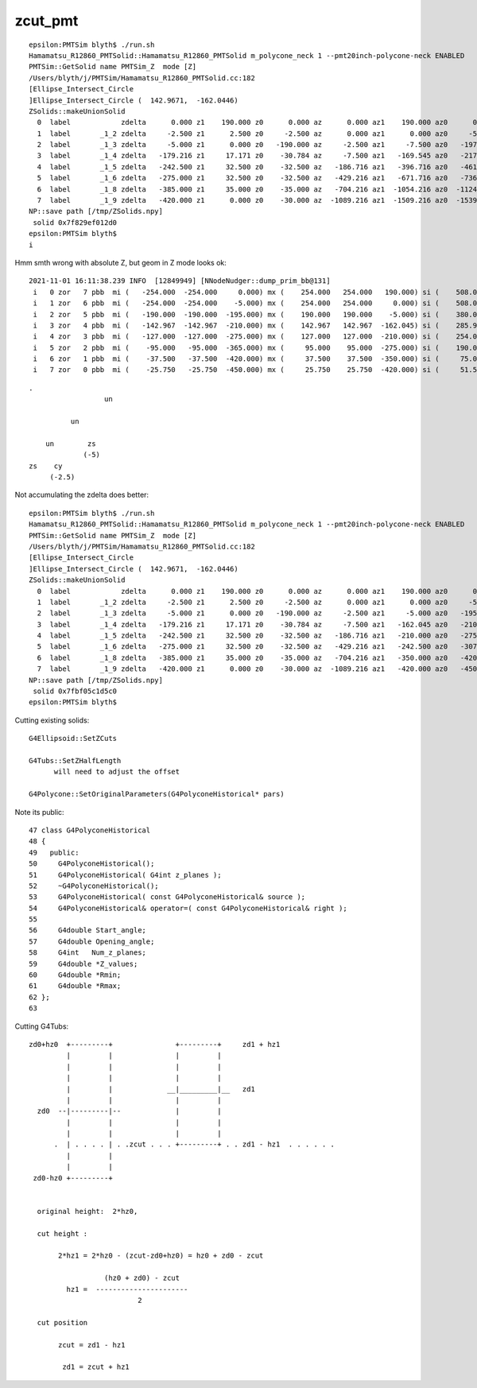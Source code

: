 zcut_pmt
===========



::

    epsilon:PMTSim blyth$ ./run.sh 
    Hamamatsu_R12860_PMTSolid::Hamamatsu_R12860_PMTSolid m_polycone_neck 1 --pmt20inch-polycone-neck ENABLED 
    PMTSim::GetSolid name PMTSim_Z  mode [Z]
    /Users/blyth/j/PMTSim/Hamamatsu_R12860_PMTSolid.cc:182
    [Ellipse_Intersect_Circle 
    ]Ellipse_Intersect_Circle (  142.9671,  -162.0446) 
    ZSolids::makeUnionSolid
      0  label            zdelta      0.000 z1    190.000 z0      0.000 az      0.000 az1    190.000 az0      0.000
      1  label       _1_2 zdelta     -2.500 z1      2.500 z0     -2.500 az      0.000 az1      0.000 az0     -5.000
      2  label       _1_3 zdelta     -5.000 z1      0.000 z0   -190.000 az     -2.500 az1     -7.500 az0   -197.500
      3  label       _1_4 zdelta   -179.216 z1     17.171 z0    -30.784 az     -7.500 az1   -169.545 az0   -217.500
      4  label       _1_5 zdelta   -242.500 z1     32.500 z0    -32.500 az   -186.716 az1   -396.716 az0   -461.716
      5  label       _1_6 zdelta   -275.000 z1     32.500 z0    -32.500 az   -429.216 az1   -671.716 az0   -736.716
      6  label       _1_8 zdelta   -385.000 z1     35.000 z0    -35.000 az   -704.216 az1  -1054.216 az0  -1124.216
      7  label       _1_9 zdelta   -420.000 z1      0.000 z0    -30.000 az  -1089.216 az1  -1509.216 az0  -1539.216
    NP::save path [/tmp/ZSolids.npy]
     solid 0x7f829ef012d0
    epsilon:PMTSim blyth$ 
    i


Hmm smth wrong with absolute Z, but geom in Z mode looks ok::

    2021-11-01 16:11:38.239 INFO  [12849949] [NNodeNudger::dump_prim_bb@131] 
     i   0 zor   7 pbb  mi (   -254.000  -254.000     0.000) mx (    254.000   254.000   190.000) si (    508.000   508.000   190.000)
     i   1 zor   6 pbb  mi (   -254.000  -254.000    -5.000) mx (    254.000   254.000     0.000) si (    508.000   508.000     5.000)
     i   2 zor   5 pbb  mi (   -190.000  -190.000  -195.000) mx (    190.000   190.000    -5.000) si (    380.000   380.000   190.000)
     i   3 zor   4 pbb  mi (   -142.967  -142.967  -210.000) mx (    142.967   142.967  -162.045) si (    285.934   285.934    47.955)
     i   4 zor   3 pbb  mi (   -127.000  -127.000  -275.000) mx (    127.000   127.000  -210.000) si (    254.000   254.000    65.000)
     i   5 zor   2 pbb  mi (    -95.000   -95.000  -365.000) mx (     95.000    95.000  -275.000) si (    190.000   190.000    90.000)
     i   6 zor   1 pbb  mi (    -37.500   -37.500  -420.000) mx (     37.500    37.500  -350.000) si (     75.000    75.000    70.000)
     i   7 zor   0 pbb  mi (    -25.750   -25.750  -450.000) mx (     25.750    25.750  -420.000) si (     51.500    51.500    30.000)



::

   .
                     un 
   
             un 

       un        zs
                (-5)
   zs    cy      
        (-2.5)



Not accumulating the zdelta does better::

    epsilon:PMTSim blyth$ ./run.sh 
    Hamamatsu_R12860_PMTSolid::Hamamatsu_R12860_PMTSolid m_polycone_neck 1 --pmt20inch-polycone-neck ENABLED 
    PMTSim::GetSolid name PMTSim_Z  mode [Z]
    /Users/blyth/j/PMTSim/Hamamatsu_R12860_PMTSolid.cc:182
    [Ellipse_Intersect_Circle 
    ]Ellipse_Intersect_Circle (  142.9671,  -162.0446) 
    ZSolids::makeUnionSolid
      0  label            zdelta      0.000 z1    190.000 z0      0.000 az      0.000 az1    190.000 az0      0.000
      1  label       _1_2 zdelta     -2.500 z1      2.500 z0     -2.500 az      0.000 az1      0.000 az0     -5.000
      2  label       _1_3 zdelta     -5.000 z1      0.000 z0   -190.000 az     -2.500 az1     -5.000 az0   -195.000
      3  label       _1_4 zdelta   -179.216 z1     17.171 z0    -30.784 az     -7.500 az1   -162.045 az0   -210.000
      4  label       _1_5 zdelta   -242.500 z1     32.500 z0    -32.500 az   -186.716 az1   -210.000 az0   -275.000
      5  label       _1_6 zdelta   -275.000 z1     32.500 z0    -32.500 az   -429.216 az1   -242.500 az0   -307.500
      6  label       _1_8 zdelta   -385.000 z1     35.000 z0    -35.000 az   -704.216 az1   -350.000 az0   -420.000
      7  label       _1_9 zdelta   -420.000 z1      0.000 z0    -30.000 az  -1089.216 az1   -420.000 az0   -450.000
    NP::save path [/tmp/ZSolids.npy]
     solid 0x7fbf05c1d5c0
    epsilon:PMTSim blyth$ 



Cutting existing solids::

    G4Ellipsoid::SetZCuts

    G4Tubs::SetZHalfLength
          will need to adjust the offset 

    G4Polycone::SetOriginalParameters(G4PolyconeHistorical* pars)

Note its public::

     47 class G4PolyconeHistorical
     48 { 
     49   public:
     50     G4PolyconeHistorical();
     51     G4PolyconeHistorical( G4int z_planes );
     52     ~G4PolyconeHistorical();
     53     G4PolyconeHistorical( const G4PolyconeHistorical& source );
     54     G4PolyconeHistorical& operator=( const G4PolyconeHistorical& right );
     55     
     56     G4double Start_angle;
     57     G4double Opening_angle;
     58     G4int   Num_z_planes;
     59     G4double *Z_values;
     60     G4double *Rmin;
     61     G4double *Rmax;
     62 };
     63 


Cutting G4Tubs::


   zd0+hz0  +---------+               +---------+     zd1 + hz1 
            |         |               |         |  
            |         |               |         |
            |         |               |         |
            |         |             __|_________|__   zd1
            |         |               |         |
     zd0  --|---------|--             |         |
            |         |               |         |
            |         |               |         |
         .  | . . . . | . .zcut . . . +---------+ . . zd1 - hz1  . . . . . .
            |         | 
            |         |
    zd0-hz0 +---------+ 


     original height:  2*hz0,                         
      
     cut height :     

          2*hz1 = 2*hz0 - (zcut-zd0+hz0) = hz0 + zd0 - zcut 

                     (hz0 + zd0) - zcut  
            hz1 =  ----------------------
                             2
          
     cut position

          zcut = zd1 - hz1 

           zd1 = zcut + hz1  





